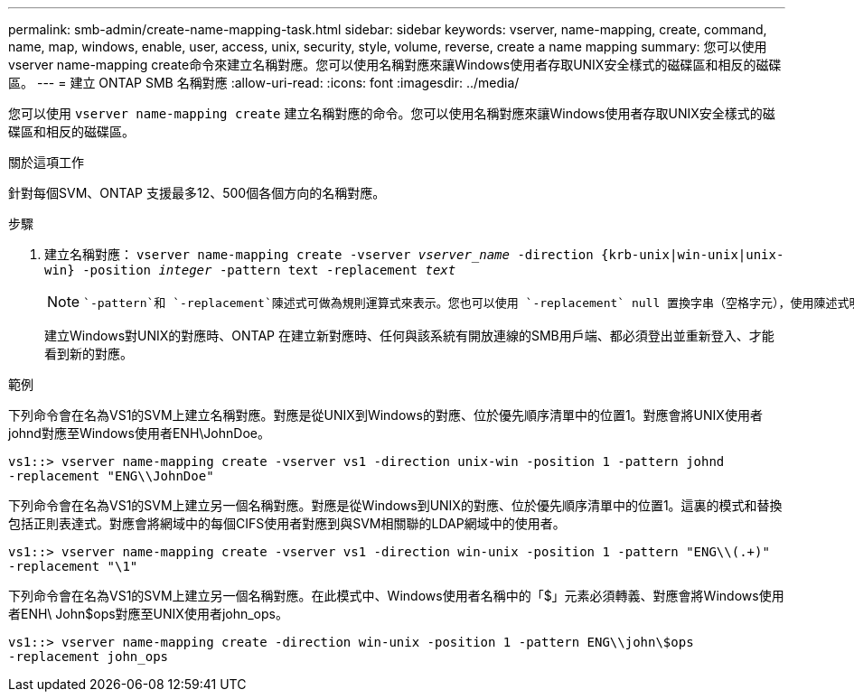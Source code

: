 ---
permalink: smb-admin/create-name-mapping-task.html 
sidebar: sidebar 
keywords: vserver, name-mapping, create, command, name, map, windows, enable, user, access, unix, security, style, volume, reverse, create a name mapping 
summary: 您可以使用vserver name-mapping create命令來建立名稱對應。您可以使用名稱對應來讓Windows使用者存取UNIX安全樣式的磁碟區和相反的磁碟區。 
---
= 建立 ONTAP SMB 名稱對應
:allow-uri-read: 
:icons: font
:imagesdir: ../media/


[role="lead"]
您可以使用 `vserver name-mapping create` 建立名稱對應的命令。您可以使用名稱對應來讓Windows使用者存取UNIX安全樣式的磁碟區和相反的磁碟區。

.關於這項工作
針對每個SVM、ONTAP 支援最多12、500個各個方向的名稱對應。

.步驟
. 建立名稱對應： `vserver name-mapping create -vserver _vserver_name_ -direction {krb-unix|win-unix|unix-win} -position _integer_ -pattern text -replacement _text_`
+
[NOTE]
====
 `-pattern`和 `-replacement`陳述式可做為規則運算式來表示。您也可以使用 `-replacement` null 置換字串（空格字元），使用陳述式明確拒絕對應至使用者 `" "`。如link:https://docs.netapp.com/us-en/ontap-cli/vserver-name-mapping-create.html["指令參考資料ONTAP"^]需詳細 `vserver name-mapping create`資訊，請參閱。

====
+
建立Windows對UNIX的對應時、ONTAP 在建立新對應時、任何與該系統有開放連線的SMB用戶端、都必須登出並重新登入、才能看到新的對應。



.範例
下列命令會在名為VS1的SVM上建立名稱對應。對應是從UNIX到Windows的對應、位於優先順序清單中的位置1。對應會將UNIX使用者johnd對應至Windows使用者ENH\JohnDoe。

[listing]
----
vs1::> vserver name-mapping create -vserver vs1 -direction unix-win -position 1 -pattern johnd
-replacement "ENG\\JohnDoe"
----
下列命令會在名為VS1的SVM上建立另一個名稱對應。對應是從Windows到UNIX的對應、位於優先順序清單中的位置1。這裏的模式和替換包括正則表達式。對應會將網域中的每個CIFS使用者對應到與SVM相關聯的LDAP網域中的使用者。

[listing]
----
vs1::> vserver name-mapping create -vserver vs1 -direction win-unix -position 1 -pattern "ENG\\(.+)"
-replacement "\1"
----
下列命令會在名為VS1的SVM上建立另一個名稱對應。在此模式中、Windows使用者名稱中的「$」元素必須轉義、對應會將Windows使用者ENH\ John$ops對應至UNIX使用者john_ops。

[listing]
----
vs1::> vserver name-mapping create -direction win-unix -position 1 -pattern ENG\\john\$ops
-replacement john_ops
----